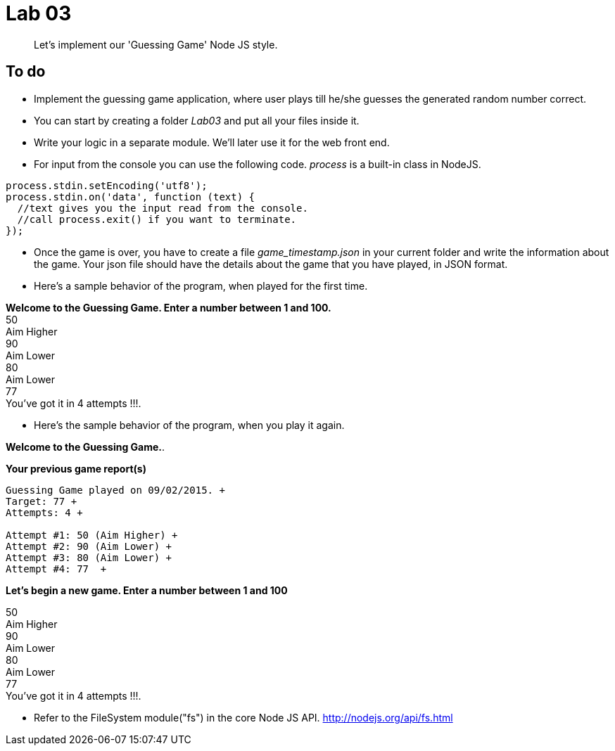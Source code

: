 = Lab 03
:source-highlighter: pygments

[abstract]
Let's implement our 'Guessing Game' Node JS style.

== To do

*  Implement the guessing game application, where user plays till he/she guesses the generated random number correct. 
*  You can start by creating a folder _Lab03_ and put all your files inside it.
*  Write your logic in a separate module. We'll later use it for the web front end.
*  For input from the console you can use the following code. _process_ is a built-in class in NodeJS.

[source,javascript]
----
process.stdin.setEncoding('utf8');
process.stdin.on('data', function (text) {
  //text gives you the input read from the console.
  //call process.exit() if you want to terminate.
});
----
* Once the game is over, you have to create a file _game_timestamp.json_ in your current folder and write the information about the game. Your json file should have the details about the game that you have played, in JSON format.

* Here's a sample behavior of the program, when played for the first time. 

****
*Welcome to the Guessing Game. Enter a number between 1 and 100.* +
50 +
Aim Higher +
90 +
Aim Lower +
80  +
Aim Lower +
77 +
You've got it in 4 attempts !!!. +
****

* Here's the sample behavior of the program, when you play it again.

****
*Welcome to the Guessing Game.*. +

*Your previous game report(s)* +
----
Guessing Game played on 09/02/2015. +
Target: 77 +
Attempts: 4 +

Attempt #1: 50 (Aim Higher) +
Attempt #2: 90 (Aim Lower) +
Attempt #3: 80 (Aim Lower) +
Attempt #4: 77  +
----
*Let's begin a new game. Enter a number between 1 and 100* + 

50 +
Aim Higher +
90 +
Aim Lower +
80 +
Aim Lower +
77 +
You've got it in 4 attempts !!!. +

****

* Refer to the FileSystem  module("fs") in the core Node JS API. http://nodejs.org/api/fs.html  
